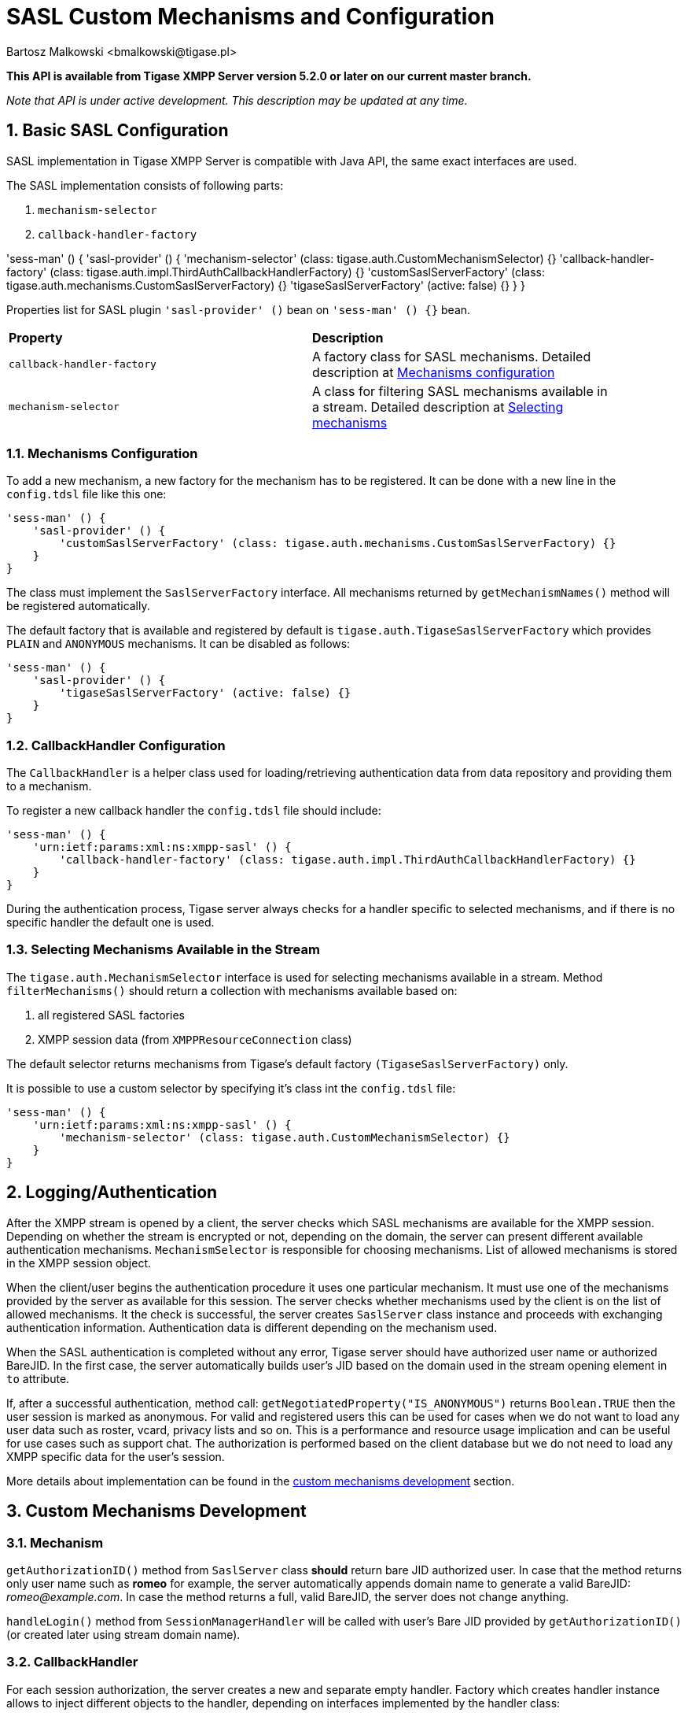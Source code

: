 [[saslcmac]]
= SASL Custom Mechanisms and Configuration
:author: Bartosz Malkowski <bmalkowski@tigase.pl>
:version: v2.1 September 2017. Reformatted for v8.0.0.

:toc:
:numbered:
:website: http://tigase.net/

*This API is available from Tigase XMPP Server version 5.2.0 or later on our current master branch.*

_Note that API is under active development. This description may be updated at any time._

== Basic SASL Configuration
SASL implementation in Tigase XMPP Server is compatible with Java API, the same exact interfaces are used.

The SASL implementation consists of following parts:

. `mechanism-selector`
. `callback-handler-factory`


'sess-man' () {
    'sasl-provider' () {
        'mechanism-selector' (class: tigase.auth.CustomMechanismSelector) {}
        'callback-handler-factory' (class: tigase.auth.impl.ThirdAuthCallbackHandlerFactory) {}
        'customSaslServerFactory' (class: tigase.auth.mechanisms.CustomSaslServerFactory) {}
        'tigaseSaslServerFactory' (active: false) {}
    }
}

Properties list for SASL plugin `'sasl-provider' ()` bean on `'sess-man' () {}` bean.

[width="90%"]
|=====================================================================
| *Property* | *Description*
| `callback-handler-factory` | A factory class for SASL mechanisms. Detailed description at xref:mechconf[Mechanisms configuration]
| `mechanism-selector` | A class for filtering SASL mechanisms available in a stream. Detailed description at xref:selmech[Selecting mechanisms]
|=====================================================================

[[mechconf]]
=== Mechanisms Configuration
To add a new mechanism, a new factory for the mechanism has to be registered. It can be done with a new line in the `config.tdsl` file like this one:
[source,dsl]
-----
'sess-man' () {
    'sasl-provider' () {
        'customSaslServerFactory' (class: tigase.auth.mechanisms.CustomSaslServerFactory) {}
    }
}
-----

The class must implement the `SaslServerFactory` interface. All mechanisms returned by `getMechanismNames()` method will be registered automatically.

The default factory that is available and registered by default is `tigase.auth.TigaseSaslServerFactory` which provides `PLAIN` and `ANONYMOUS` mechanisms. It can be disabled as follows:
[source,dsl]
-----
'sess-man' () {
    'sasl-provider' () {
        'tigaseSaslServerFactory' (active: false) {}
    }
}
-----


[[cbconf]]
=== CallbackHandler Configuration
The `CallbackHandler` is a helper class used for loading/retrieving authentication data from data repository and providing them to a mechanism.

To register a new callback handler the `config.tdsl` file should include:
[source,dsl]
-----
'sess-man' () {
    'urn:ietf:params:xml:ns:xmpp-sasl' () {
        'callback-handler-factory' (class: tigase.auth.impl.ThirdAuthCallbackHandlerFactory) {}
    }
}
-----

During the authentication process, Tigase server always checks for a handler specific to selected mechanisms, and if there is no specific handler the default one is used.

[[selmech]]
=== Selecting Mechanisms Available in the Stream
The `tigase.auth.MechanismSelector` interface is used for selecting mechanisms available in a stream. Method `filterMechanisms()` should return a collection with mechanisms available based on:

. all registered SASL factories
. XMPP session data (from `XMPPResourceConnection` class)

The default selector returns mechanisms from Tigase's default factory `(TigaseSaslServerFactory)` only.

It is possible to use a custom selector by specifying it's class int the `config.tdsl` file:

[source,dsl]
-----
'sess-man' () {
    'urn:ietf:params:xml:ns:xmpp-sasl' () {
        'mechanism-selector' (class: tigase.auth.CustomMechanismSelector) {}
    }
}
-----

== Logging/Authentication
After the XMPP stream is opened by a client, the server checks which SASL mechanisms are available for the XMPP session. Depending on whether the stream is encrypted or not, depending on the domain, the server can present different available authentication mechanisms. `MechanismSelector` is responsible for choosing mechanisms. List of allowed mechanisms is stored in the XMPP session object.

When the client/user begins the authentication procedure it uses one particular mechanism. It must use one of the mechanisms provided by the server as available for this session. The server checks whether mechanisms used by the client is on the list of allowed mechanisms. It the check is successful, the server creates `SaslServer` class instance and proceeds with exchanging authentication information. Authentication data is different depending on the mechanism used.

When the SASL authentication is completed without any error, Tigase server should have authorized user name or authorized BareJID. In the first case, the server automatically builds user's JID based on the domain used in the stream opening element in `to` attribute.

If, after a successful authentication, method call: `getNegotiatedProperty("IS_ANONYMOUS")` returns `Boolean.TRUE` then the user session is marked as anonymous. For valid and registered users this can be used for cases when we do not want to load any user data such as roster, vcard, privacy lists and so on. This is a performance and resource usage implication and can be useful for use cases such as support chat. The authorization is performed based on the client database but we do not need to load any XMPP specific data for the user's session.

More details about implementation can be found in the xref:cmd[custom mechanisms development] section.

// == Built-in Mechanisms
// *PLAIN*
// _TODO!_
// *ANONYMOUS*
// _TODO!_

[[cmd]]
== Custom Mechanisms Development
=== *Mechanism*

`getAuthorizationID()` method from `SaslServer` class *should* return bare JID authorized user. In case that the method returns only user name such as *romeo* for example, the server automatically appends domain name to generate a valid BareJID: _romeo@example.com_. In case the method returns a full, valid BareJID, the server does not change anything.

`handleLogin()` method from `SessionManagerHandler` will be called with user's Bare JID provided by `getAuthorizationID()` (or created later using stream domain name).

=== *CallbackHandler*

For each session authorization, the server creates a new and separate empty handler. Factory which creates handler instance allows to inject different objects to the handler, depending on interfaces implemented by the handler class:

- `AuthRepositoryAware` - injects `AuthRepository;`
- `DomainAware` - injects domain name within which the user attempts to authenticate
- `NonAuthUserRepositoryAware` - injects `NonAuthUserRepository`

=== General Remarks

`JabberIqAuth` used for non-SASL authentication mechanisms uses the same callback as the SASL mechanisms.

Methods `auth` in `Repository` interfaces will be deprecated. These interfaces will be treated as user details providers only. There will be new methods available which will allow for additional login operations on the database such as last successful login recording.
